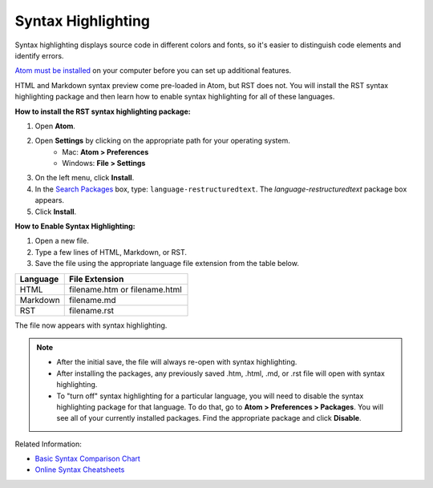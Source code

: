 Syntax Highlighting
=====================
Syntax highlighting displays source code in different colors and fonts, so it's easier to distinguish code elements and identify errors.

`Atom must be installed </Install_Atom.rst>`_ on your computer before you can set up additional features.

HTML and Markdown syntax preview come pre-loaded in Atom, but RST does not. You will install the RST syntax highlighting package and then learn how to enable syntax highlighting for all of these languages.

.. image:: Images/syntax_png.png

**How to install the RST syntax highlighting package:**

#. Open **Atom**.
#. Open **Settings** by clicking on the appropriate path for your operating system.
    - Mac: **Atom > Preferences**
    - Windows: **File > Settings**
#. On the left menu, click **Install**.
#. In the `Search Packages </Images/searchpackages.png>`_ box, type: ``language-restructuredtext``. The *language-restructuredtext* package box appears.
#. Click **Install**.

**How to Enable Syntax Highlighting:**

#. Open a new file.
#. Type a few lines of HTML, Markdown, or RST.
#. Save the file using the appropriate language file extension from the table below.

.. list-table::
  :widths: 20 50
  :header-rows: 1

  * - Language
    - File Extension
  * - HTML
    - filename.htm or filename.html
  * - Markdown
    - filename.md
  * - RST
    - filename.rst

The file now appears with syntax highlighting.

.. note::

	- After the initial save, the file will always re-open with syntax highlighting.
	- After installing the packages, any previously saved .htm, .html, .md, or .rst file will open with syntax highlighting.
	- To "turn off" syntax highlighting for a particular language, you will need to disable the syntax highlighting package for that language. To do that, go to **Atom > Preferences > Packages**. You will see all of your currently installed packages. Find the appropriate package and click **Disable**.

Related Information:

- `Basic Syntax Comparison Chart <../Syntax_Comparison>`_
- `Online Syntax Cheatsheets <../cheatsheets.rst>`_
